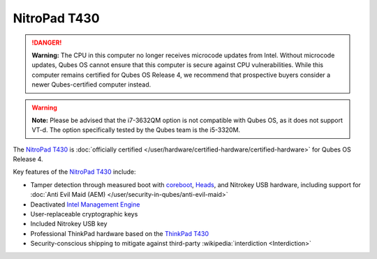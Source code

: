 =============
NitroPad T430
=============


.. DANGER::
      
      **Warning:** The CPU in this computer no longer receives microcode updates from Intel. Without microcode updates, Qubes OS cannot ensure that this computer is secure against CPU vulnerabilities. While this computer remains certified for Qubes OS Release 4, we recommend that prospective buyers consider a newer Qubes-certified computer instead.

.. warning::
      
      **Note:** Please be advised that the i7-3632QM option is not compatible with Qubes OS, as it does not support VT-d. The option specifically tested by the Qubes team is the i5-3320M.

The `NitroPad T430 <https://shop.nitrokey.com/shop/product/nitropad-t430-119>`__ is :doc:`officially certified </user/hardware/certified-hardware/certified-hardware>` for Qubes OS Release 4.

|Photo of the NitroPad T430|

Key features of the `NitroPad T430 <https://shop.nitrokey.com/shop/product/nitropad-t430-119>`__ include:

- Tamper detection through measured boot with `coreboot <https://www.coreboot.org/>`__, `Heads <https://github.com/osresearch/heads/>`__, and Nitrokey USB hardware, including support for :doc:`Anti Evil Maid (AEM) </user/security-in-qubes/anti-evil-maid>`

- Deactivated `Intel Management Engine <https://libreboot.org/faq.html#intelme>`__

- User-replaceable cryptographic keys

- Included Nitrokey USB key

- Professional ThinkPad hardware based on the `ThinkPad T430 <https://www.thinkwiki.org/wiki/Category:T430>`__

- Security-conscious shipping to mitigate against third-party :wikipedia:`interdiction <Interdiction>`



.. |Photo of the NitroPad T430| image:: /attachment/site/nitropad-t430.jpg
   :target: https://shop.nitrokey.com/shop/product/nitropad-t430-119
